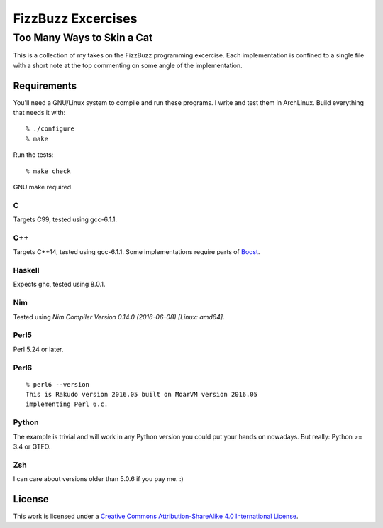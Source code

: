 .. vim: ft=rst sw=2 sts=2 et tw=72

#######################################################################
                          FizzBuzz Excercises
#######################################################################
=======================================================================
                      Too Many Ways to Skin a Cat
=======================================================================

This is a collection of my takes on the FizzBuzz programming excercise.
Each implementation is confined to a single file with a short note at
the top commenting on some angle of the implementation.

Requirements
============

You'll need a GNU/Linux system to compile and run these programs.
I write and test them in ArchLinux.  Build everything that needs it
with::

  % ./configure
  % make

Run the tests::

  % make check

GNU make required.

C
*

Targets C99, tested using gcc-6.1.1.

C++
***

Targets C++14, tested using gcc-6.1.1.
Some implementations require parts of Boost_.

.. _Boost: https://www.boost.org/

Haskell
*******

Expects ghc, tested using 8.0.1.

Nim
***

Tested using `Nim Compiler Version 0.14.0 (2016-06-08) [Linux: amd64]`.

Perl5
*****

Perl 5.24 or later.

Perl6
*****

::

  % perl6 --version
  This is Rakudo version 2016.05 built on MoarVM version 2016.05
  implementing Perl 6.c.

Python
******

The example is trivial and will work in any Python version you could
put your hands on nowadays.  But really: Python >= 3.4 or GTFO.  

Zsh
***

I can care about versions older than 5.0.6 if you pay me. :)


License
=======

|licico|_

This work is licensed under a
`Creative Commons Attribution-ShareAlike 4.0 International License`__.

.. __:
  http://creativecommons.org/licenses/by-sa/4.0/

.. _licico: http://creativecommons.org/licenses/by-sa/4.0/

.. |licico| image:: https://i.creativecommons.org/l/by-sa/4.0/88x31.png
            :alt:   Creative Commons License
